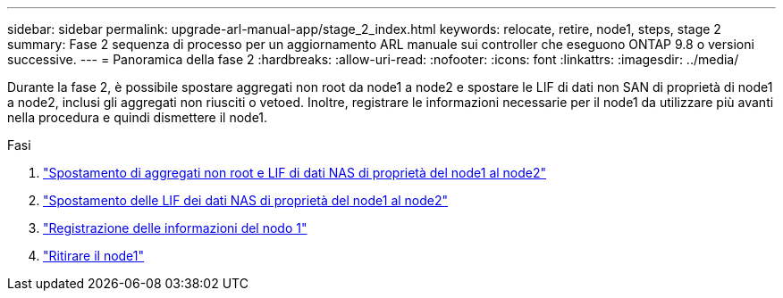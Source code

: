 ---
sidebar: sidebar 
permalink: upgrade-arl-manual-app/stage_2_index.html 
keywords: relocate, retire, node1, steps, stage 2 
summary: Fase 2 sequenza di processo per un aggiornamento ARL manuale sui controller che eseguono ONTAP 9.8 o versioni successive. 
---
= Panoramica della fase 2
:hardbreaks:
:allow-uri-read: 
:nofooter: 
:icons: font
:linkattrs: 
:imagesdir: ../media/


[role="lead"]
Durante la fase 2, è possibile spostare aggregati non root da node1 a node2 e spostare le LIF di dati non SAN di proprietà di node1 a node2, inclusi gli aggregati non riusciti o vetoed. Inoltre, registrare le informazioni necessarie per il node1 da utilizzare più avanti nella procedura e quindi dismettere il node1.

.Fasi
. link:relocate_non_root_aggr_node1_node2.html["Spostamento di aggregati non root e LIF di dati NAS di proprietà del node1 al node2"]
. link:move_nas_lifs_node1_node2.html["Spostamento delle LIF dei dati NAS di proprietà del node1 al node2"]
. link:record_node1_information.html["Registrazione delle informazioni del nodo 1"]
. link:retire_node1.html["Ritirare il node1"]


